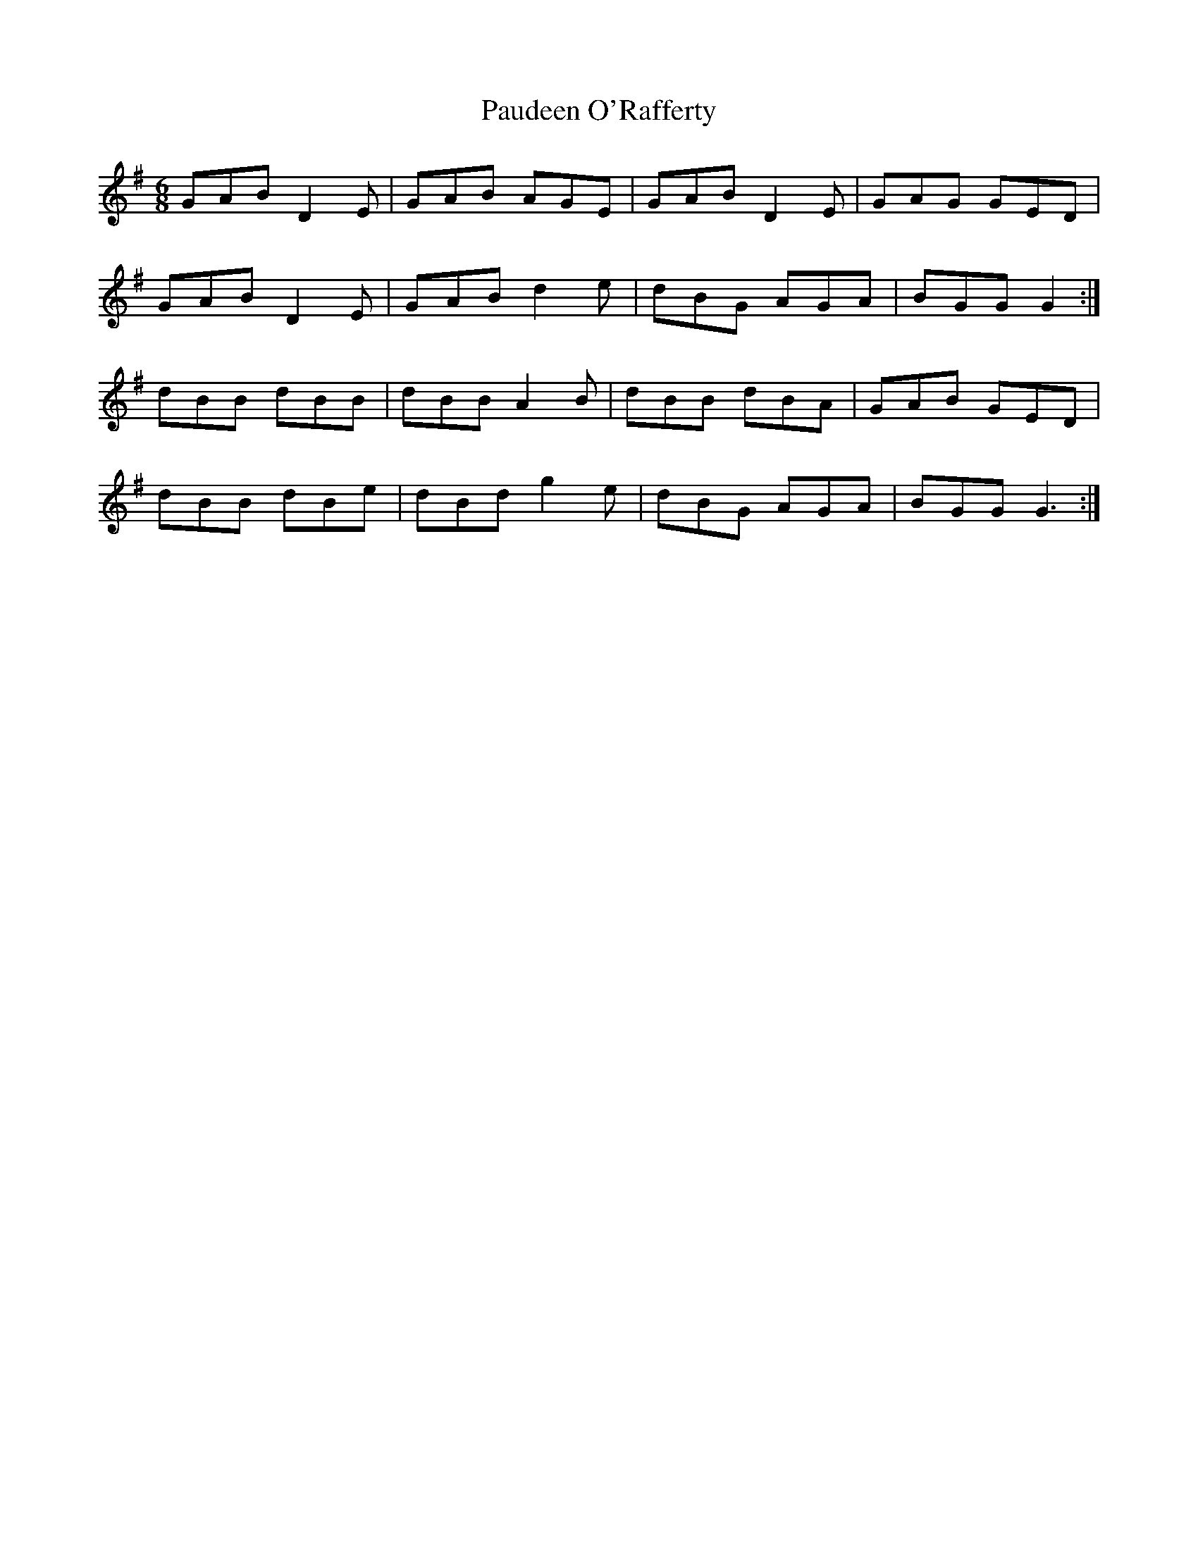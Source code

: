 X: 31835
T: Paudeen O'Rafferty
R: jig
M: 6/8
K: Gmajor
GAB D2 E|GAB AGE|GAB D2 E|GAG GED|
GAB D2 E|GAB d2 e|dBG AGA|BGG G2:|
dBB dBB|dBB A2 B|dBB dBA|GAB GED|
dBB dBe|dBd g2 e|dBG AGA|BGG G3:|

